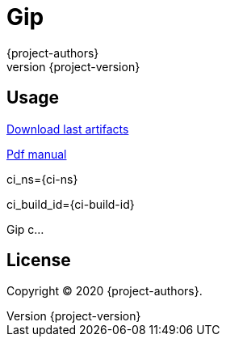 = Gip
:author: {project-authors}
:revnumber: {project-version}

<<<

[[_book]]
## Usage

ifdef::basebackend-html[]
https://github.com/enr/gip/releases/latest[Download last artifacts]

https://enr.github.io/gip/pdf/gip_manual.pdf[Pdf manual]

ci_ns={ci-ns}

ci_build_id={ci-build-id}
endif::[]

Gip c...

## License

Copyright (C) 2020 {project-authors}.
